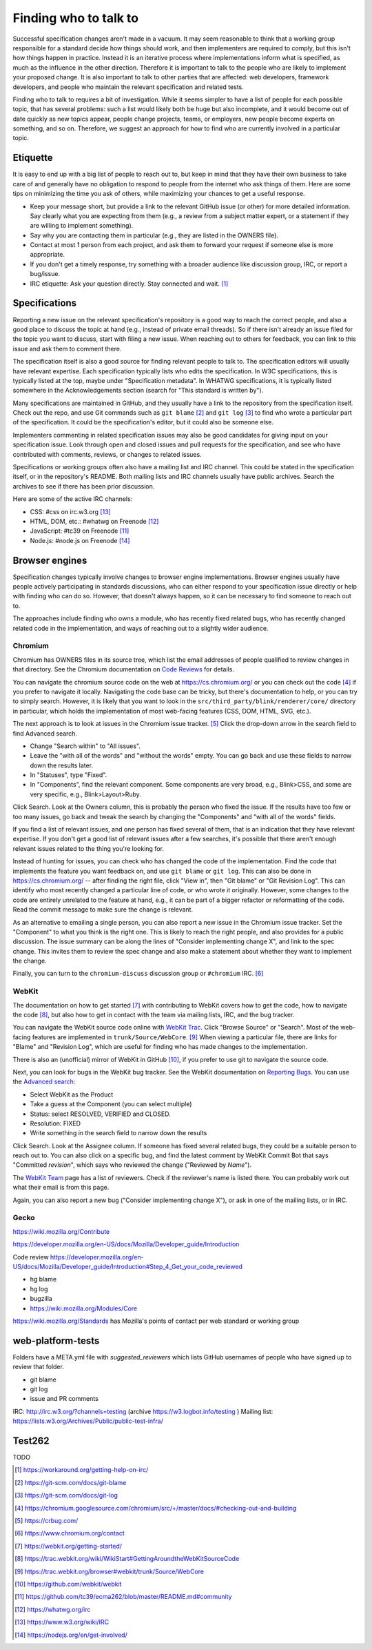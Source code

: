 Finding who to talk to
----------------------

Successful specification changes aren't made in a vacuum.
It may seem reasonable to think that a working group responsible for a standard decide how things should work, and then implementers are required to comply, but this isn't how things happen in practice.
Instead it is an iterative process where implementations inform what is specified, as much as the influence in the other direction.
Therefore it is important to talk to the people who are likely to implement your proposed change.
It is also important to talk to other parties that are affected: web developers, framework developers, and people who maintain the relevant specification and related tests.

Finding who to talk to requires a bit of investigation.
While it seems simpler to have a list of people for each possible topic, that has several problems: such a list would likely both be huge but also incomplete, and it would become out of date quickly as new topics appear, people change projects, teams, or employers, new people become experts on something, and so on.
Therefore, we suggest an approach for how to find who are currently involved in a particular topic.

Etiquette
~~~~~~~~~

It is easy to end up with a big list of people to reach out to, but keep in mind that they have their own business to take care of and generally have no obligation to respond to people from the internet who ask things of them.
Here are some tips on minimizing the time you ask of others, while maximizing your chances to get a useful response.

* Keep your message short, but provide a link to the relevant GitHub issue (or other) for more detailed information.
  Say clearly what you are expecting from them (e.g., a review from a subject matter expert, or a statement if they are willing to implement something).
* Say why you are contacting them in particular (e.g., they are listed in the OWNERS file).
* Contact at most 1 person from each project, and ask them to forward your request if someone else is more appropriate.
* If you don't get a timely response, try something with a broader audience like discussion group, IRC, or report a bug/issue.
* IRC etiquette: Ask your question directly.
  Stay connected and wait. [#irc_etiquette]_


Specifications
~~~~~~~~~~~~~~

Reporting a new issue on the relevant specification's repository is a good way to reach the correct people, and also a good place to discuss the topic at hand (e.g., instead of private email threads).
So if there isn't already an issue filed for the topic you want to discuss, start with filing a new issue.
When reaching out to others for feedback, you can link to this issue and ask them to comment there.

The specification itself is also a good source for finding relevant people to talk to.
The specification editors will usually have relevant expertise.
Each specification typically lists who edits the specification.
In W3C specifications, this is typically listed at the top, maybe under "Specification metadata".
In WHATWG specifications, it is typically listed somewhere in the Acknowledgements section (search for "This standard is written by").

Many specifications are maintained in GitHub, and they usually have a link to the repository from the specification itself.
Check out the repo, and use Git commands such as ``git blame`` [#git_blame_docs]_ and ``git log`` [#git_log_docs]_ to find who wrote a particular part of the specification.
It could be the specification's editor, but it could also be someone else.

Implementers commenting in related specification issues may also be good candidates for giving input on your specification issue.
Look through open and closed issues and pull requests for the specification, and see who have contributed with comments, reviews, or changes to related issues.

Specifications or working groups often also have a mailing list and IRC channel.
This could be stated in the specification itself, or in the repository's README.
Both mailing lists and IRC channels usually have public archives.
Search the archives to see if there has been prior discussion.

Here are some of the active IRC channels:

* CSS: #css on irc.w3.org [#w3c_irc]_
* HTML, DOM, etc.: #whatwg on Freenode [#whatwg_irc]_
* JavaScript: #tc39 on Freenode [#tc39_irc]_
* Node.js: #node.js on Freenode [#nodejs_irc]_

Browser engines
~~~~~~~~~~~~~~~

Specification changes typically involve changes to browser engine implementations.
Browser engines usually have people actively participating in standards discussions, who can either respond to your specification issue directly or help with finding who can do so.
However, that doesn't always happen, so it can be necessary to find someone to reach out to.

The approaches include finding who owns a module, who has recently fixed related bugs, who has recently changed related code in the implementation, and ways of reaching out to a slightly wider audience.

Chromium
''''''''

Chromium has OWNERS files in its source tree, which list the email addresses of people qualified to review changes in that directory.
See the Chromium documentation on `Code Reviews <https://chromium.googlesource.com/chromium/src/+/master/docs/code_reviews.md>`_ for details.

You can navigate the chromium source code on the web at https://cs.chromium.org/ or you can check out the code [#build_chromium]_ if you prefer to navigate it locally.
Navigating the code base can be tricky, but there's documentation to help, or you can try to simply search.
However, it is likely that you want to look in the ``src/third_party/blink/renderer/core/`` directory in particular, which holds the implementation of most web-facing features (CSS, DOM, HTML, SVG, etc.).

The next approach is to look at issues in the Chromium issue tracker. [#crbug]_
Click the drop-down arrow in the search field to find Advanced search.

* Change "Search within" to "All issues".
* Leave the "with all of the words" and "without the words" empty.
  You can go back and use these fields to narrow down the results later.
* In "Statuses", type "Fixed".
* In "Components", find the relevant component.
  Some components are very broad, e.g., Blink>CSS, and some are very specific, e.g., Blink>Layout>Ruby.

Click Search.
Look at the Owners column, this is probably the person who fixed the issue.
If the results have too few or too many issues, go back and tweak the search by changing the "Components" and "with all of the words" fields.

If you find a list of relevant issues, and one person has fixed several of them, that is an indication that they have relevant expertise.
If you don't get a good list of relevant issues after a few searches, it's possible that there aren't enough relevant issues related to the thing you're looking for.

Instead of hunting for issues, you can check who has changed the code of the implementation.
Find the code that implements the feature you want feedback on, and use ``git blame`` or ``git log``.
This can also be done in https://cs.chromium.org/ -- after finding the right file, click "View in", then "Git blame" or "Git Revision Log".
This can identify who most recently changed a particular line of code, or who wrote it originally.
However, some changes to the code are entirely unrelated to the feature at hand, e.g., it can be part of a bigger refactor or reformatting of the code.
Read the commit message to make sure the change is relevant.

As an alternative to emailing a single person, you can also report a new issue in the Chromium issue tracker.
Set the "Component" to what you think is the right one.
This is likely to reach the right people, and also provides for a public discussion.
The issue summary can be along the lines of "Consider implementing change X", and link to the spec change.
This invites them to review the spec change and also make a statement about whether they want to implement the change.

Finally, you can turn to the ``chromium-discuss`` discussion group or ``#chromium`` IRC. [#chromium_contact]_

WebKit
''''''

The documentation on how to get started [#webkit_getting_started]_ with contributing to WebKit covers how to get the code,
how to navigate the code [#webkit_navigate_code]_,
but also how to get in contact with the team via mailing lists, IRC, and the bug tracker.

You can navigate the WebKit source code online with `WebKit Trac <http://trac.webkit.org/>`_.
Click "Browse Source" or "Search".
Most of the web-facing features are implemented in ``trunk/Source/WebCore``. [#webkit_trac_webcore]_
When viewing a particular file, there are links for "Blame" and "Revision Log", which are useful for finding who has made changes to the implementation.

There is also an (unofficial) mirror of WebKit in GitHub [#webkit_github]_, if you prefer to use git to navigate the source code.

Next, you can look for bugs in the WebKit bug tracker.
See the WebKit documentation on `Reporting Bugs <https://webkit.org/reporting-bugs/>`_.
You can use the `Advanced search <https://bugs.webkit.org/query.cgi?format=advanced>`_:

* Select WebKit as the Product
* Take a guess at the Component (you can select multiple)
* Status: select RESOLVED, VERIFIED and CLOSED.
* Resolution: FIXED
* Write something in the search field to narrow down the results

Click Search.
Look at the Assignee column.
If someone has fixed several related bugs, they could be a suitable person to reach out to.
You can also click on a specific bug, and find the latest comment by WebKit Commit Bot that says "Committed *revision*", which says who reviewed the change ("Reviewed by *Name*").

The `WebKit Team <https://webkit.org/team/>`_ page has a list of reviewers.
Check if the reviewer's name is listed there.
You can probably work out what their email is from this page.

Again, you can also report a new bug ("Consider implementing change X"),
or ask in one of the mailing lists, or in IRC.

Gecko
'''''

https://wiki.mozilla.org/Contribute

https://developer.mozilla.org/en-US/docs/Mozilla/Developer_guide/Introduction

Code review
https://developer.mozilla.org/en-US/docs/Mozilla/Developer_guide/Introduction#Step_4_Get_your_code_reviewed

* hg blame
* hg log
* bugzilla
* https://wiki.mozilla.org/Modules/Core

https://wiki.mozilla.org/Standards has Mozilla's points of contact per web standard or working group

web-platform-tests
~~~~~~~~~~~~~~~~~~

Folders have a META.yml file with `suggested_reviewers` which lists GitHub usernames of people who have signed up to review that folder.

* git blame
* git log
* issue and PR comments

IRC: http://irc.w3.org/?channels=testing (archive https://w3.logbot.info/testing )
Mailing list: https://lists.w3.org/Archives/Public/public-test-infra/

Test262
~~~~~~~

TODO


.. [#irc_etiquette]
   https://workaround.org/getting-help-on-irc/

.. [#git_blame_docs]
   https://git-scm.com/docs/git-blame

.. [#git_log_docs]
   https://git-scm.com/docs/git-log

.. [#build_chromium]
   https://chromium.googlesource.com/chromium/src/+/master/docs/#checking-out-and-building

.. [#crbug]
   https://crbug.com/

.. [#chromium_contact]
   https://www.chromium.org/contact

.. [#webkit_getting_started]
   https://webkit.org/getting-started/

.. [#webkit_navigate_code]
   https://trac.webkit.org/wiki/WikiStart#GettingAroundtheWebKitSourceCode

.. [#webkit_trac_webcore]
   https://trac.webkit.org/browser#webkit/trunk/Source/WebCore

.. [#webkit_github]
   https://github.com/webkit/webkit

.. [#tc39_irc]
   https://github.com/tc39/ecma262/blob/master/README.md#community

.. [#whatwg_irc]
   https://whatwg.org/irc

.. [#w3c_irc]
   https://www.w3.org/wiki/IRC

.. [#nodejs_irc]
   https://nodejs.org/en/get-involved/
